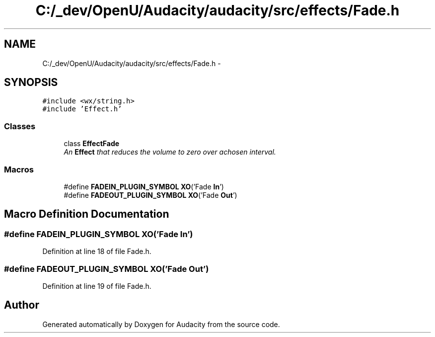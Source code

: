 .TH "C:/_dev/OpenU/Audacity/audacity/src/effects/Fade.h" 3 "Thu Apr 28 2016" "Audacity" \" -*- nroff -*-
.ad l
.nh
.SH NAME
C:/_dev/OpenU/Audacity/audacity/src/effects/Fade.h \- 
.SH SYNOPSIS
.br
.PP
\fC#include <wx/string\&.h>\fP
.br
\fC#include 'Effect\&.h'\fP
.br

.SS "Classes"

.in +1c
.ti -1c
.RI "class \fBEffectFade\fP"
.br
.RI "\fIAn \fBEffect\fP that reduces the volume to zero over achosen interval\&. \fP"
.in -1c
.SS "Macros"

.in +1c
.ti -1c
.RI "#define \fBFADEIN_PLUGIN_SYMBOL\fP   \fBXO\fP('Fade \fBIn\fP')"
.br
.ti -1c
.RI "#define \fBFADEOUT_PLUGIN_SYMBOL\fP   \fBXO\fP('Fade \fBOut\fP')"
.br
.in -1c
.SH "Macro Definition Documentation"
.PP 
.SS "#define FADEIN_PLUGIN_SYMBOL   \fBXO\fP('Fade \fBIn\fP')"

.PP
Definition at line 18 of file Fade\&.h\&.
.SS "#define FADEOUT_PLUGIN_SYMBOL   \fBXO\fP('Fade \fBOut\fP')"

.PP
Definition at line 19 of file Fade\&.h\&.
.SH "Author"
.PP 
Generated automatically by Doxygen for Audacity from the source code\&.
